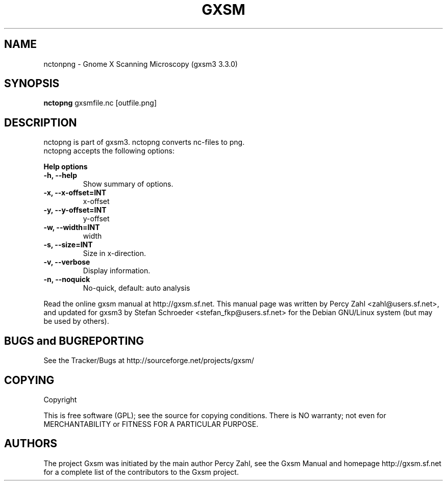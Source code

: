 .TH GXSM 2 "So Jul 23 11:33:16 CEST 2006"
.SH NAME
nctonpng \- Gnome X Scanning Microscopy (gxsm3 3.3.0)
.SH SYNOPSIS
.B nctopng
.RI " gxsmfile.nc [outfile.png] "
.SH DESCRIPTION
nctopng is part of gxsm3. nctopng converts nc-files to png.
.TP
nctopng accepts the following options:
.P
.B Help options
.TP
.B \-h, \-\-help
Show summary of options.
.TP
.B  -x, --x-offset=INT     
x-offset
.TP
.B  -y, --y-offset=INT     
y-offset
.TP
.B  -w, --width=INT        
width
.TP  
.B -s, --size=INT         
Size in x-direction.
.TP
.B  -v, --verbose          
Display information.
.TP
.B  -n, --noquick          
No-quick, default: auto analysis

.P
.\" SH "SEE ALSO"
.\" BR goszi(1), loadpci(1), lcd(1), dsp_applet(1)
.br
Read the online gxsm manual at http://gxsm.sf.net.
This manual page was written by Percy Zahl <zahl@users.sf.net>,
and updated for gxsm3 by Stefan Schroeder <stefan_fkp@users.sf.net>
for the Debian GNU/Linux system (but may be used by others).
.SH BUGS and BUGREPORTING
See the Tracker/Bugs at http://sourceforge.net/projects/gxsm/
.SH COPYING
Copyright
.if t \(co 1997 - 2006 Percy Zahl, Andreas Klust
.PP
This is free software (GPL); see the source for copying conditions.  There
is NO warranty; not even for MERCHANTABILITY or FITNESS FOR A PARTICULAR PURPOSE.
.SH AUTHORS
The project Gxsm was initiated by the main author Percy Zahl, see the
Gxsm Manual and homepage http://gxsm.sf.net for a complete list of
the contributors to the Gxsm project.
